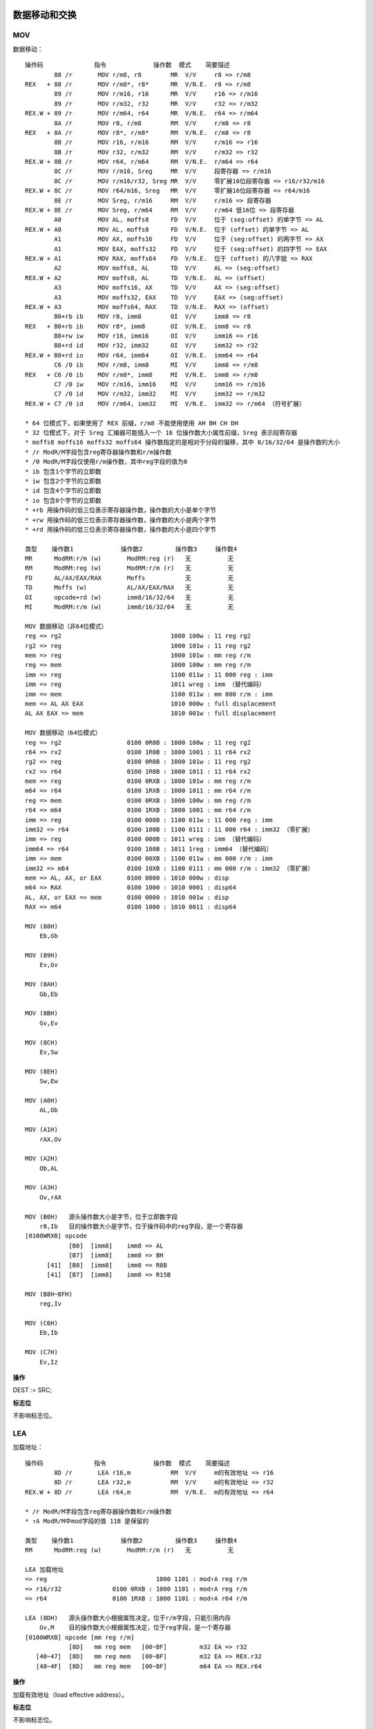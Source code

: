 数据移动和交换
==============

MOV 
----

数据移动： ::

    操作码              指令             操作数  模式    简要描述
            88 /r       MOV r/m8, r8        MR  V/V     r8 => r/m8
    REX   + 88 /r       MOV r/m8*, r8*      MR  V/N.E.  r8 => r/m8
            89 /r       MOV r/m16, r16      MR  V/V     r16 => r/m16
            89 /r       MOV r/m32, r32      MR  V/V     r32 => r/m32
    REX.W + 89 /r       MOV r/m64, r64      MR  V/N.E.  r64 => r/m64
            8A /r       MOV r8, r/m8        RM  V/V     r/m8 => r8
    REX   + 8A /r       MOV r8*, r/m8*      RM  V/N.E.  r/m8 => r8
            8B /r       MOV r16, r/m16      RM  V/V     r/m16 => r16
            8B /r       MOV r32, r/m32      RM  V/V     r/m32 => r32
    REX.W + 8B /r       MOV r64, r/m64      RM  V/N.E.  r/m64 => r64
            8C /r       MOV r/m16, Sreg     MR  V/V     段寄存器 => r/m16
            8C /r       MOV r/m16/r32, Sreg MR  V/V     零扩展16位段寄存器 => r16/r32/m16
    REX.W + 8C /r       MOV r64/m16, Sreg   MR  V/V     零扩展16位段寄存器 => r64/m16
            8E /r       MOV Sreg, r/m16     RM  V/V     r/m16 => 段寄存器
    REX.W + 8E /r       MOV Sreg, r/m64     RM  V/V     r/m64 低16位 => 段寄存器
            A0          MOV AL, moffs8      FD  V/V     位于 (seg:offset) 的单字节 => AL
    REX.W + A0          MOV AL, moffs8      FD  V/N.E.  位于 (offset) 的单字节 => AL
            A1          MOV AX, moffs16     FD  V/V     位于 (seg:offset) 的两字节 => AX
            A1          MOV EAX, moffs32    FD  V/V     位于 (seg:offset) 的四字节 => EAX
    REX.W + A1          MOV RAX, moffs64    FD  V/N.E.  位于 (offset) 的八字就 => RAX
            A2          MOV moffs8, AL      TD  V/V     AL => (seg:offset)
    REX.W + A2          MOV moffs8, AL      TD  V/N.E.  AL => (offset)
            A3          MOV moffs16, AX     TD  V/V     AX => (seg:offset)
            A3          MOV moffs32, EAX    TD  V/V     EAX => (seg:offset)
    REX.W + A3          MOV moffs64, RAX    TD  V/N.E.  RAX => (offset)
            B0+rb ib    MOV r8, imm8        OI  V/V     imm8 => r8
    REX   + B0+rb ib    MOV r8*, imm8       OI  V/N.E.  imm8 => r8
            B8+rw iw    MOV r16, imm16      OI  V/V     imm16 => r16
            B8+rd id    MOV r32, imm32      OI  V/V     imm32 => r32
    REX.W + B8+rd io    MOV r64, imm64      OI  V/N.E.  imm64 => r64
            C6 /0 ib    MOV r/m8, imm8      MI  V/V     imm8 => r/m8
    REX   + C6 /0 ib    MOV r/m8*, imm8     MI  V/N.E.  imm8 => r/m8
            C7 /0 iw    MOV r/m16, imm16    MI  V/V     imm16 => r/m16
            C7 /0 id    MOV r/m32, imm32    MI  V/V     imm32 => r/m32
    REX.W + C7 /0 id    MOV r/m64, imm32    MI  V/N.E.  imm32 => r/m64 （符号扩展）

    * 64 位模式下，如果使用了 REX 前缀，r/m8 不能使用使用 AH BH CH DH
    * 32 位模式下，对于 Sreg 汇编器可能插入一个 16 位操作数大小属性前缀，Sreg 表示段寄存器
    * moffs8 moffs16 moffs32 moffs64 操作数指定的是相对于分段的偏移，其中 8/16/32/64 是操作数的大小
    * /r ModR/M字段包含reg寄存器操作数和r/m操作数
    * /0 ModR/M字段仅使用r/m操作数，其中reg字段的值为0
    * ib 包含1个字节的立即数
    * iw 包含2个字节的立即数
    * id 包含4个字节的立即数
    * io 包含8个字节的立即数
    * +rb 用操作码的低三位表示寄存器操作数，操作数的大小是单个字节
    * +rw 用操作码的低三位表示寄存器操作数，操作数的大小是两个字节
    * +rd 用操作码的低三位表示寄存器操作数，操作数的大小是四个字节

    类型    操作数1             操作数2         操作数3     操作数4
    MR      ModRM:r/m (w)       ModRM:reg (r)   无          无
    RM      ModRM:reg (w)       ModRM:r/m (r)   无          无
    FD      AL/AX/EAX/RAX       Moffs           无          无
    TD      Moffs (w)           AL/AX/EAX/RAX   无          无
    OI      opcode+rd (w)       imm8/16/32/64   无          无
    MI      ModRM:r/m (w)       imm8/16/32/64   无          无

    MOV 数据移动（非64位模式）
    reg => rg2                              1000 100w : 11 reg rg2
    rg2 => reg                              1000 101w : 11 reg rg2
    mem => reg                              1000 101w : mm reg r/m
    reg => mem                              1000 100w : mm reg r/m
    imm => reg                              1100 011w : 11 000 reg : imm
    imm => reg                              1011 wreg : imm （替代编码）
    imm => mem                              1100 011w : mm 000 r/m : imm
    mem => AL AX EAX                        1010 000w : full displacement
    AL AX EAX => mem                        1010 001w : full displacement

    MOV 数据移动（64位模式）
    reg => rg2                  0100 0R0B : 1000 100w : 11 reg rg2
    r64 => rx2                  0100 1R0B : 1000 1001 : 11 r64 rx2
    rg2 => reg                  0100 0R0B : 1000 101w : 11 reg rg2
    rx2 => r64                  0100 1R0B : 1000 1011 : 11 r64 rx2
    mem => reg                  0100 0RXB : 1000 101w : mm reg r/m
    m64 => r64                  0100 1RXB : 1000 1011 : mm r64 r/m
    reg => mem                  0100 0RXB : 1000 100w : mm reg r/m
    r64 => m64                  0100 1RXB : 1000 1001 : mm r64 r/m
    imm => reg                  0100 000B : 1100 011w : 11 000 reg : imm
    imm32 => r64                0100 100B : 1100 0111 : 11 000 r64 : imm32 （零扩展）
    imm => reg                  0100 000B : 1011 wreg : imm （替代编码）
    imm64 => r64                0100 100B : 1011 1reg : imm64 （替代编码）
    imm => mem                  0100 00XB : 1100 011w : mm 000 r/m : imm
    imm32 => m64                0100 10XB : 1100 0111 : mm 000 r/m : imm32 （零扩展）
    mem => AL, AX, or EAX       0100 0000 : 1010 000w : disp
    m64 => RAX                  0100 1000 : 1010 0001 : disp64
    AL, AX, or EAX => mem       0100 0000 : 1010 001w : disp
    RAX => m64                  0100 1000 : 1010 0011 : disp64

    MOV (88H)
        Eb,Gb

    MOV (89H)
        Ev,Gv
    
    MOV (8AH)
        Gb,Eb
    
    MOV (8BH)
        Gv,Ev
    
    MOV (8CH)
        Ev,Sw
    
    MOV (8EH)
        Sw,Ew
    
    MOV (A0H)
        AL,Ob
    
    MOV (A1H)
        rAX,Ov
    
    MOV (A2H)
        Ob,AL
    
    MOV (A3H)
        Ov,rAX
    
    MOV (B0H)   源头操作数大小是字节，位于立即数字段
        r8,Ib   目的操作数大小是字节，位于操作码中的reg字段，是一个寄存器
    [0100WRXB] opcode
                [B0]  [imm8]    imm8 => AL
                [B7]  [imm8]    imm8 => BH
          [41]  [B0]  [imm8]    imm8 => R8B
          [41]  [B7]  [imm8]    imm8 => R15B

    MOV (B8H~BFH)
        reg,Iv

    MOV (C6H)
        Eb,Ib

    MOV (C7H)
        Ev,Iz

**操作**

DEST := SRC;

**标志位**

不影响标志位。

LEA
-----

加载地址： ::

    操作码              指令             操作数  模式    简要描述
            8D /r       LEA r16,m           RM  V/V     m的有效地址 => r16
            8D /r       LEA r32,m           RM  V/V     m的有效地址 => r32
    REX.W + 8D /r       LEA r64,m           RM  V/N.E.  m的有效地址 => r64

    * /r ModR/M字段包含reg寄存器操作数和r/m操作数
    * ↑A ModR/M中mod字段的值 11B 是保留的

    类型    操作数1             操作数2         操作数3     操作数4
    RM      ModRM:reg (w)       ModRM:r/m (r)   无          无

    LEA 加载地址
    => reg                              1000 1101 : mod↑A reg r/m
    => r16/r32              0100 0RXB : 1000 1101 : mod↑A reg r/m
    => r64                  0100 1RXB : 1000 1101 : mod↑A r64 r/m

    LEA (8DH)   源头操作数大小根据属性决定，位于r/m字段，只能引用内存
        Gv,M    目的操作数大小根据属性决定，位于reg字段，是一个寄存器
    [0100WRXB] opcode [mm reg r/m]
                [8D]   mm reg mem   [00~BF]         m32 EA => r32
       [40~47]  [8D]   mm reg mem   [00~BF]         m32 EA => REX.r32
       [48~4F]  [8D]   mm reg mem   [00~BF]         m64 EA => REX.r64

**操作**

加载有效地址（load effective address）。

**标志位**

不影响标志位。


MOVSX 符号位扩展移动
--------------------

MOVZX 零位扩展移动
------------------

MOVBE
------

XCHG 数据交换
--------------

BSWAP 字节交换
--------------

XADD 交换并相加
---------------

CMPXCHG 比较交换
----------------

CMPXCHG8B 比较交换8字节
-----------------------


栈操作指令
==========

PUSH
-----

入栈： ::

    操作码              指令             操作数  模式    简要描述
    FF /6               PUSH r/m16          M   V/V     r/m16 => stack
    FF /6               PUSH r/m32          M   N.E./V  r/m32 => stack
    FF /6               PUSH r/m64          M   V/N.E.  r/m64 => stack
    50+rw               PUSH r16            O   V/V     r16 => stack
    50+rd               PUSH r32            O   N.E./V  r32 => stack
    50+rd               PUSH r64            O   V/N.E.  r64 => stack
    6A ib               PUSH imm8           I   V/V     imm8 => stack
    68 iw               PUSH imm16          I   V/V     imm16 => stack
    68 id               PUSH imm32          I   V/V     imm32 => stack
    9C                  PUSHF               ZO  V/V     EFLAGS低16位 => stack
    9C                  PUSHFD              ZO  N.E./V  EFLAGS => stack
    9C                  PUSHFQ              ZO  V/N.E.  RFLAGS => stack

    * /6 ModR/M字段仅使用r/m操作数，其中reg字段的值为6
    * +rw 用操作码的低三位表示寄存器操作数，操作数的大小是两个字节
    * +rd 用操作码的低三位表示寄存器操作数，操作数的大小是四个字节
    * ib 包含1个字节的立即数
    * iw 包含2个字节的立即数
    * id 包含4个字节的立即数

    类型    操作数1             操作数2         操作数3     操作数4
    M       ModRM:r/m (r)       无              无          无
    O       opcode+rd (r)       无              无          无
    I       imm8/16/32          无              无          无
    ZO      无                  无              无          无

    PUSH 入栈（非64位模式）
    reg => stack                                1111 1111 : 11 110 reg
    reg => stack                                0101 0reg（替代编码）
    mem => stack                                1111 1111 : mm 110 r/m
    imm => stack                                0110 10s0 : imm
    EFLAGS => stack                             1001 1100

    PUSH 入栈（64位模式）
    r16 => stack        0110 0110 : 0100 000B : 1111 1111 : 11 110 r16
    r64 => stack                    0100 W00B : 1111 1111 : 11 110 r64
    r16 => stack        0110 0110 : 0100 000B : 0101 0r16（替代编码）
    r64 => stack                    0100 W00B : 0101 0r64（替代编码）
    m16 => stack        0110 0110 : 0100 000B : 1111 1111 : mm 110 r/m
    m64 => stack                    0100 W00B : 1111 1111 : mm 110 r/m
    imm8 => stack                               0110 1010 : imm8
    imm16 => stack                  0110 0110 : 0110 1000 : imm16
    imm64 => stack                              0110 1000 : imm64
    EFLAGS => stack                             1001 1100

    PUSH (50H) rAx/r8   源头操作数大小根据属性决定，不使用ModR/M字段，规定为ax/eax/rax/r8寄存器
    [0100WRXB] opcode
                [50]                    eax => stack
                [57]                    edi => stack
       [40/48]  [50]                    rax => stack
       [41/49]  [50]                    r8  => stack
       [40/48]  [57]                    rdi => stack
       [41/49]  [57]                    r15 => stack

    PUSH (68H) Iz   源头操作数大小根据属性决定，是两个字节（16位）或四个字节（32/64位），位于立即数字段
    [0100WRXB] opcode
                [68]  [imm32/imm64]     imm => stack
          [66]  [68]  [imm16]           imm16 => stack

    PUSH (6AH) Ib   源头操作数大小是字节，位于立即数字段
    [0100WRXB] opcode
                [6A]  [imm8]            imm8 => stack
    
    PUSHF (9CH) Fv  源头操作数大小根据属性决定，操作数是 EFLAGS/RFLAGS 寄存器
    [0100WRXB] opcode
                [9C]                    eflags => stack

    PUSH (FFH) Ev   源头操作数大小根据属性决定，位于r/m字段，是寄存器或内存数据
    [0100WRXB] opcode [mm reg r/m]
                [FF]   mm 110 mem   [30~37|70~77|B0~B7]     m32 => stack
       [40/48]  [FF]   mm 110 m64   [30~37|70~77|B0~B7]     m64 => stack
       [41/49]  [FF]   mm 110 m64   [30~37|70~77|B0~B7]     m64 => stack

**操作**

减少栈指针，并将源操作数存入栈顶。

**标志位**

不影响标志位。

POP
----

出栈： ::

    操作码              指令             操作数  模式    简要描述
    8F /0               POP r/m16           M   V/V     stack => m16
    8F /0               POP r/m32           M   N.E./V  stack => m32
    8F /0               POP r/m64           M   V/N.E.  stack => m64
    58+rw               POP r16             O   V/V     stack => r16
    58+rd               POP r32             O   N.E./V  stack => r32
    58+rd               POP r64             O   V/N.E.  stack => r64
    9D                  POPF                ZO  V/V     stack => EFLAGS低16位
    9D                  POPFD               ZO  N.E./V  stack => EFLAGS
    9D                  POPFQ               ZO  V/N.E.  stack => 零扩展到RFLAGS

    类型    操作数1             操作数2         操作数3     操作数4
    M       ModRM:r/m (w)       无              无          无
    O       opcode+rd (w)       无              无          无
    ZO      无                  无              无          无

    POP 出栈（非64位模式）
    stack => reg                                    1000 1111 : 11 000 reg
    stack => reg                                    0101 1reg （替代编码）
    stack => mem                                    1000 1111 : mm 000 r/m
    stack => EFLAGS                                 1001 1101

    POP 出栈（64位模式）
    stack => r16            0110 0110 : 0100 000B : 1000 1111 : 11 000 r16
    stack => r64                        0100 W00B : 1000 1111 : 11 000 r64
    stack => r16            0110 0110 : 0100 000B : 0101 1r16 （替代编码）
    stack => r64                        0100 W00B : 0101 1r64 （替代编码）
    stack => m64                        0100 W0XB : 1000 1111 : mm 000 r/m
    stack => m16            0110 0110 : 0100 00XB : 1000 1111 : mm 000 r/m
    stack => FLAGS                      0110 0110 : 1001 1101
    stack => RFLAGS                     0100 1000 : 1001 1101

    POP (58H) rAX/r8    目的操作数大小根据属性决定，不使用ModR/M字段，规定为ax/eax/rax/r8寄存器
    [0100WRXB] opcode
                [58]                    stack => eax
                [5F]                    stack => edi
       [40/48]  [58]                    stack => rax
       [41/49]  [58]                    stack => r8
       [40/48]  [5F]                    stack => rdi
       [41/49]  [5F]                    stack => r15

    POPF (9DH) Fv  目的操作数大小根据属性决定，操作数是 EFLAGS/RFLAGS 寄存器
    [0100WRXB] opcode
                [9D]                    stack => eflags
          [66]  [9D]                    stack => flags
          [48]  [9D]                    stack => rflags

    POP (8FH) Ev   目的操作数大小根据属性决定，位于r/m字段，是寄存器或内存数据
    [0100WRXB] opcode [mm reg r/m]
                [8F]   mm 000 mem   [00~07|40~47|80~87]     stack => m32
       [40~43]  [8F]   mm 000 m64   [00~07|40~47|80~87]     stack => m64
       [48~4B]  [8F]   mm 000 m64   [00~07|40~47|80~87]     stack => m64

**操作**

加载栈顶值到目的操作数，并增加栈指针。

**标志位**

POPF/POPFD 对 EFLAGS 寄存器的影响： ::

    模式    操作数大小  CPL IOPL 21  20  19 18 17 16 14 13:12 11 10 09 08 07 06 04 02 00
                                ID VIP VIF AC VM RF NT  IOPL OF DF IF TF SF ZF AF PF CF
    保护模式，   16      0  0-3   N  N  N   N  N  0   S   S   S  S  S  S  S  S  S  S  S
    兼容模式，   16    1-3  <CPL  N  N  N   N  N  0   S   N   S  S  N  S  S  S  S  S  S
    64位模式     16    1-3 >=CPL  N  N  N   N  N  0   S   N   S  S  S  S  S  S  S  S  S
    (CR0.PE=1   32,64   0  0-3   S  N  N   S  N  0   S   S   S  S  S  S  S  S  S  S  S
    EFLAGS.VM   32,64 1-3  <CPL  S  N  N   S  N  0   S   N   S  S  N  S  S  S  S  S  S
    =0)         32,64 1-3 >=CPL  S  N  N   S  N  0   S   N   S  S  S  S  S  S  S  S  S

    * S - 用栈值更新
    * N - 值不变
    * 0 - 值被清0

类型转换指令
============

CBW 字节到字
------------

CWD 字到双字
------------

CWDE 字到双字扩展
-----------------

CDQ 字到四字
------------

段寄存器指令
============

LDS 用DS加载长指针
------------------

LES 用ES加载长指针
------------------

LFS 用FS加载长指针
------------------

LGS 用GS加载长指针
------------------

LSS 用SS加载长指针
------------------

